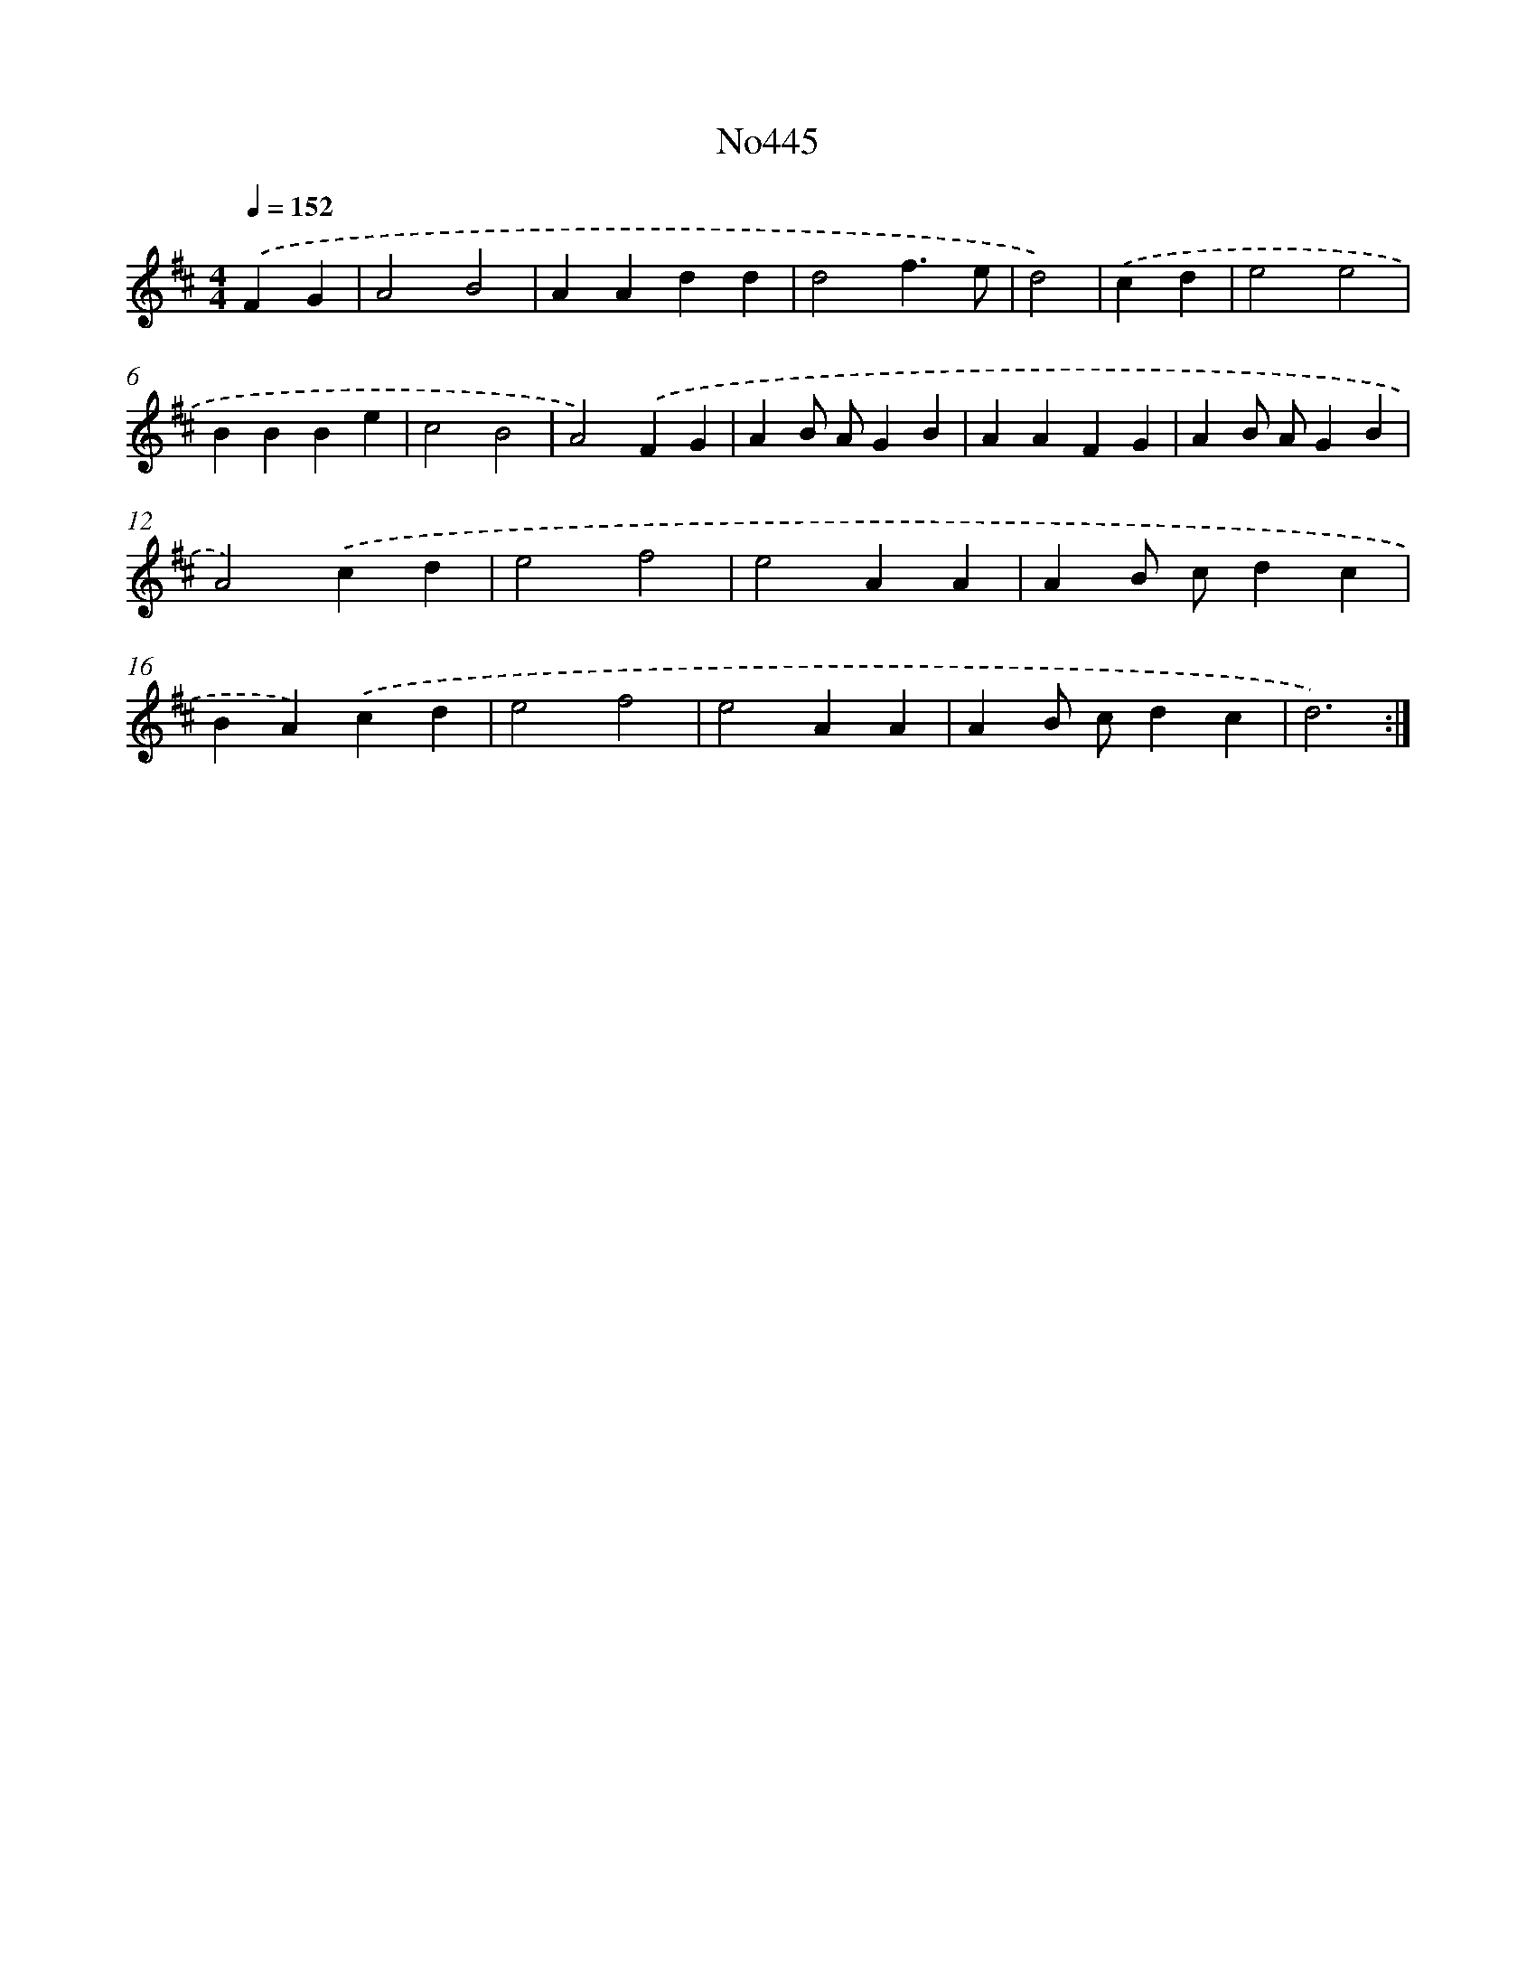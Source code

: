 X: 6940
T: No445
%%abc-version 2.0
%%abcx-abcm2ps-target-version 5.9.1 (29 Sep 2008)
%%abc-creator hum2abc beta
%%abcx-conversion-date 2018/11/01 14:36:33
%%humdrum-veritas 3994279749
%%humdrum-veritas-data 1201651301
%%continueall 1
%%barnumbers 0
L: 1/4
M: 4/4
Q: 1/4=152
K: D clef=treble
.('FG [I:setbarnb 1]|
A2B2 |
AAdd |
d2f3/e/ |
d2) |
.('cd [I:setbarnb 5]|
e2e2 |
BBBe |
c2B2 |
A2).('FG |
AB/ A/GB |
AAFG |
AB/ A/GB |
A2).('cd |
e2f2 |
e2AA |
AB/ c/dc |
BA).('cd |
e2f2 |
e2AA |
AB/ c/dc |
d3) :|]
